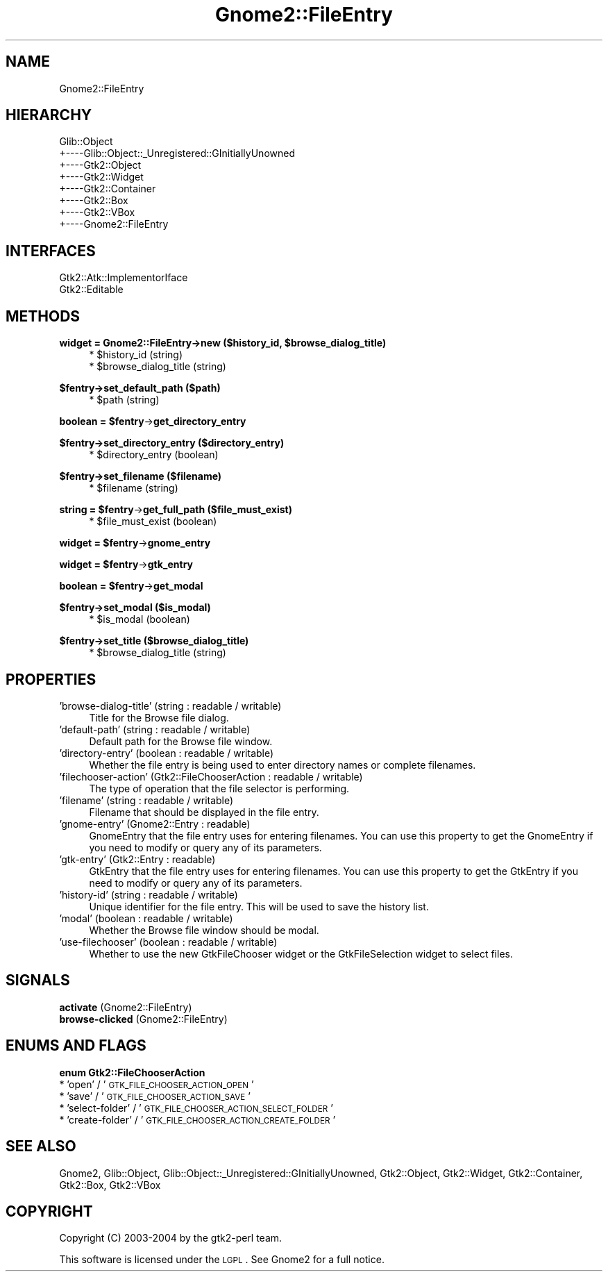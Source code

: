 .\" Automatically generated by Pod::Man v1.37, Pod::Parser v1.3
.\"
.\" Standard preamble:
.\" ========================================================================
.de Sh \" Subsection heading
.br
.if t .Sp
.ne 5
.PP
\fB\\$1\fR
.PP
..
.de Sp \" Vertical space (when we can't use .PP)
.if t .sp .5v
.if n .sp
..
.de Vb \" Begin verbatim text
.ft CW
.nf
.ne \\$1
..
.de Ve \" End verbatim text
.ft R
.fi
..
.\" Set up some character translations and predefined strings.  \*(-- will
.\" give an unbreakable dash, \*(PI will give pi, \*(L" will give a left
.\" double quote, and \*(R" will give a right double quote.  | will give a
.\" real vertical bar.  \*(C+ will give a nicer C++.  Capital omega is used to
.\" do unbreakable dashes and therefore won't be available.  \*(C` and \*(C'
.\" expand to `' in nroff, nothing in troff, for use with C<>.
.tr \(*W-|\(bv\*(Tr
.ds C+ C\v'-.1v'\h'-1p'\s-2+\h'-1p'+\s0\v'.1v'\h'-1p'
.ie n \{\
.    ds -- \(*W-
.    ds PI pi
.    if (\n(.H=4u)&(1m=24u) .ds -- \(*W\h'-12u'\(*W\h'-12u'-\" diablo 10 pitch
.    if (\n(.H=4u)&(1m=20u) .ds -- \(*W\h'-12u'\(*W\h'-8u'-\"  diablo 12 pitch
.    ds L" ""
.    ds R" ""
.    ds C` ""
.    ds C' ""
'br\}
.el\{\
.    ds -- \|\(em\|
.    ds PI \(*p
.    ds L" ``
.    ds R" ''
'br\}
.\"
.\" If the F register is turned on, we'll generate index entries on stderr for
.\" titles (.TH), headers (.SH), subsections (.Sh), items (.Ip), and index
.\" entries marked with X<> in POD.  Of course, you'll have to process the
.\" output yourself in some meaningful fashion.
.if \nF \{\
.    de IX
.    tm Index:\\$1\t\\n%\t"\\$2"
..
.    nr % 0
.    rr F
.\}
.\"
.\" For nroff, turn off justification.  Always turn off hyphenation; it makes
.\" way too many mistakes in technical documents.
.hy 0
.if n .na
.\"
.\" Accent mark definitions (@(#)ms.acc 1.5 88/02/08 SMI; from UCB 4.2).
.\" Fear.  Run.  Save yourself.  No user-serviceable parts.
.    \" fudge factors for nroff and troff
.if n \{\
.    ds #H 0
.    ds #V .8m
.    ds #F .3m
.    ds #[ \f1
.    ds #] \fP
.\}
.if t \{\
.    ds #H ((1u-(\\\\n(.fu%2u))*.13m)
.    ds #V .6m
.    ds #F 0
.    ds #[ \&
.    ds #] \&
.\}
.    \" simple accents for nroff and troff
.if n \{\
.    ds ' \&
.    ds ` \&
.    ds ^ \&
.    ds , \&
.    ds ~ ~
.    ds /
.\}
.if t \{\
.    ds ' \\k:\h'-(\\n(.wu*8/10-\*(#H)'\'\h"|\\n:u"
.    ds ` \\k:\h'-(\\n(.wu*8/10-\*(#H)'\`\h'|\\n:u'
.    ds ^ \\k:\h'-(\\n(.wu*10/11-\*(#H)'^\h'|\\n:u'
.    ds , \\k:\h'-(\\n(.wu*8/10)',\h'|\\n:u'
.    ds ~ \\k:\h'-(\\n(.wu-\*(#H-.1m)'~\h'|\\n:u'
.    ds / \\k:\h'-(\\n(.wu*8/10-\*(#H)'\z\(sl\h'|\\n:u'
.\}
.    \" troff and (daisy-wheel) nroff accents
.ds : \\k:\h'-(\\n(.wu*8/10-\*(#H+.1m+\*(#F)'\v'-\*(#V'\z.\h'.2m+\*(#F'.\h'|\\n:u'\v'\*(#V'
.ds 8 \h'\*(#H'\(*b\h'-\*(#H'
.ds o \\k:\h'-(\\n(.wu+\w'\(de'u-\*(#H)/2u'\v'-.3n'\*(#[\z\(de\v'.3n'\h'|\\n:u'\*(#]
.ds d- \h'\*(#H'\(pd\h'-\w'~'u'\v'-.25m'\f2\(hy\fP\v'.25m'\h'-\*(#H'
.ds D- D\\k:\h'-\w'D'u'\v'-.11m'\z\(hy\v'.11m'\h'|\\n:u'
.ds th \*(#[\v'.3m'\s+1I\s-1\v'-.3m'\h'-(\w'I'u*2/3)'\s-1o\s+1\*(#]
.ds Th \*(#[\s+2I\s-2\h'-\w'I'u*3/5'\v'-.3m'o\v'.3m'\*(#]
.ds ae a\h'-(\w'a'u*4/10)'e
.ds Ae A\h'-(\w'A'u*4/10)'E
.    \" corrections for vroff
.if v .ds ~ \\k:\h'-(\\n(.wu*9/10-\*(#H)'\s-2\u~\d\s+2\h'|\\n:u'
.if v .ds ^ \\k:\h'-(\\n(.wu*10/11-\*(#H)'\v'-.4m'^\v'.4m'\h'|\\n:u'
.    \" for low resolution devices (crt and lpr)
.if \n(.H>23 .if \n(.V>19 \
\{\
.    ds : e
.    ds 8 ss
.    ds o a
.    ds d- d\h'-1'\(ga
.    ds D- D\h'-1'\(hy
.    ds th \o'bp'
.    ds Th \o'LP'
.    ds ae ae
.    ds Ae AE
.\}
.rm #[ #] #H #V #F C
.\" ========================================================================
.\"
.IX Title "Gnome2::FileEntry 3pm"
.TH Gnome2::FileEntry 3pm "2006-06-19" "perl v5.8.7" "User Contributed Perl Documentation"
.SH "NAME"
Gnome2::FileEntry
.SH "HIERARCHY"
.IX Header "HIERARCHY"
.Vb 8
\&  Glib::Object
\&  +\-\-\-\-Glib::Object::_Unregistered::GInitiallyUnowned
\&       +\-\-\-\-Gtk2::Object
\&            +\-\-\-\-Gtk2::Widget
\&                 +\-\-\-\-Gtk2::Container
\&                      +\-\-\-\-Gtk2::Box
\&                           +\-\-\-\-Gtk2::VBox
\&                                +\-\-\-\-Gnome2::FileEntry
.Ve
.SH "INTERFACES"
.IX Header "INTERFACES"
.Vb 2
\&  Gtk2::Atk::ImplementorIface
\&  Gtk2::Editable
.Ve
.SH "METHODS"
.IX Header "METHODS"
.ie n .Sh "widget = Gnome2::FileEntry\->\fBnew\fP ($history_id, $browse_dialog_title)"
.el .Sh "widget = Gnome2::FileEntry\->\fBnew\fP ($history_id, \f(CW$browse_dialog_title\fP)"
.IX Subsection "widget = Gnome2::FileEntry->new ($history_id, $browse_dialog_title)"
.RS 4
.ie n .IP "* $history_id (string)" 4
.el .IP "* \f(CW$history_id\fR (string)" 4
.IX Item "$history_id (string)"
.PD 0
.ie n .IP "* $browse_dialog_title (string)" 4
.el .IP "* \f(CW$browse_dialog_title\fR (string)" 4
.IX Item "$browse_dialog_title (string)"
.RE
.RS 4
.RE
.PD
.Sh "$fentry\->\fBset_default_path\fP ($path)"
.IX Subsection "$fentry->set_default_path ($path)"
.RS 4
.ie n .IP "* $path (string)" 4
.el .IP "* \f(CW$path\fR (string)" 4
.IX Item "$path (string)"
.RE
.RS 4
.RE
.ie n .Sh "boolean = $fentry\fP\->\fBget_directory_entry"
.el .Sh "boolean = \f(CW$fentry\fP\->\fBget_directory_entry\fP"
.IX Subsection "boolean = $fentry->get_directory_entry"
.Sh "$fentry\->\fBset_directory_entry\fP ($directory_entry)"
.IX Subsection "$fentry->set_directory_entry ($directory_entry)"
.RS 4
.PD 0
.ie n .IP "* $directory_entry (boolean)" 4
.el .IP "* \f(CW$directory_entry\fR (boolean)" 4
.IX Item "$directory_entry (boolean)"
.RE
.RS 4
.RE
.PD
.Sh "$fentry\->\fBset_filename\fP ($filename)"
.IX Subsection "$fentry->set_filename ($filename)"
.RS 4
.ie n .IP "* $filename (string)" 4
.el .IP "* \f(CW$filename\fR (string)" 4
.IX Item "$filename (string)"
.RE
.RS 4
.RE
.ie n .Sh "string = $fentry\fP\->\fBget_full_path ($file_must_exist)"
.el .Sh "string = \f(CW$fentry\fP\->\fBget_full_path\fP ($file_must_exist)"
.IX Subsection "string = $fentry->get_full_path ($file_must_exist)"
.RS 4
.PD 0
.ie n .IP "* $file_must_exist (boolean)" 4
.el .IP "* \f(CW$file_must_exist\fR (boolean)" 4
.IX Item "$file_must_exist (boolean)"
.RE
.RS 4
.RE
.PD
.ie n .Sh "widget = $fentry\fP\->\fBgnome_entry"
.el .Sh "widget = \f(CW$fentry\fP\->\fBgnome_entry\fP"
.IX Subsection "widget = $fentry->gnome_entry"
.ie n .Sh "widget = $fentry\fP\->\fBgtk_entry"
.el .Sh "widget = \f(CW$fentry\fP\->\fBgtk_entry\fP"
.IX Subsection "widget = $fentry->gtk_entry"
.ie n .Sh "boolean = $fentry\fP\->\fBget_modal"
.el .Sh "boolean = \f(CW$fentry\fP\->\fBget_modal\fP"
.IX Subsection "boolean = $fentry->get_modal"
.Sh "$fentry\->\fBset_modal\fP ($is_modal)"
.IX Subsection "$fentry->set_modal ($is_modal)"
.RS 4
.ie n .IP "* $is_modal (boolean)" 4
.el .IP "* \f(CW$is_modal\fR (boolean)" 4
.IX Item "$is_modal (boolean)"
.RE
.RS 4
.RE
.Sh "$fentry\->\fBset_title\fP ($browse_dialog_title)"
.IX Subsection "$fentry->set_title ($browse_dialog_title)"
.RS 4
.PD 0
.ie n .IP "* $browse_dialog_title (string)" 4
.el .IP "* \f(CW$browse_dialog_title\fR (string)" 4
.IX Item "$browse_dialog_title (string)"
.RE
.RS 4
.RE
.PD
.SH "PROPERTIES"
.IX Header "PROPERTIES"
.IP "'browse\-dialog\-title' (string : readable / writable)" 4
.IX Item "'browse-dialog-title' (string : readable / writable)"
Title for the Browse file dialog.
.IP "'default\-path' (string : readable / writable)" 4
.IX Item "'default-path' (string : readable / writable)"
Default path for the Browse file window.
.IP "'directory\-entry' (boolean : readable / writable)" 4
.IX Item "'directory-entry' (boolean : readable / writable)"
Whether the file entry is being used to enter directory names or complete filenames.
.IP "'filechooser\-action' (Gtk2::FileChooserAction : readable / writable)" 4
.IX Item "'filechooser-action' (Gtk2::FileChooserAction : readable / writable)"
The type of operation that the file selector is performing.
.IP "'filename' (string : readable / writable)" 4
.IX Item "'filename' (string : readable / writable)"
Filename that should be displayed in the file entry.
.IP "'gnome\-entry' (Gnome2::Entry : readable)" 4
.IX Item "'gnome-entry' (Gnome2::Entry : readable)"
GnomeEntry that the file entry uses for entering filenames.  You can use this property to get the GnomeEntry if you need to modify or query any of its parameters.
.IP "'gtk\-entry' (Gtk2::Entry : readable)" 4
.IX Item "'gtk-entry' (Gtk2::Entry : readable)"
GtkEntry that the file entry uses for entering filenames.  You can use this property to get the GtkEntry if you need to modify or query any of its parameters.
.IP "'history\-id' (string : readable / writable)" 4
.IX Item "'history-id' (string : readable / writable)"
Unique identifier for the file entry.  This will be used to save the history list.
.IP "'modal' (boolean : readable / writable)" 4
.IX Item "'modal' (boolean : readable / writable)"
Whether the Browse file window should be modal.
.IP "'use\-filechooser' (boolean : readable / writable)" 4
.IX Item "'use-filechooser' (boolean : readable / writable)"
Whether to use the new GtkFileChooser widget or the GtkFileSelection widget to select files.
.SH "SIGNALS"
.IX Header "SIGNALS"
.IP "\fBactivate\fR (Gnome2::FileEntry)" 4
.IX Item "activate (Gnome2::FileEntry)"
.PD 0
.IP "\fBbrowse-clicked\fR (Gnome2::FileEntry)" 4
.IX Item "browse-clicked (Gnome2::FileEntry)"
.PD
.SH "ENUMS AND FLAGS"
.IX Header "ENUMS AND FLAGS"
.Sh "enum Gtk2::FileChooserAction"
.IX Subsection "enum Gtk2::FileChooserAction"
.IP "* 'open' / '\s-1GTK_FILE_CHOOSER_ACTION_OPEN\s0'" 4
.IX Item "'open' / 'GTK_FILE_CHOOSER_ACTION_OPEN'"
.PD 0
.IP "* 'save' / '\s-1GTK_FILE_CHOOSER_ACTION_SAVE\s0'" 4
.IX Item "'save' / 'GTK_FILE_CHOOSER_ACTION_SAVE'"
.IP "* 'select\-folder' / '\s-1GTK_FILE_CHOOSER_ACTION_SELECT_FOLDER\s0'" 4
.IX Item "'select-folder' / 'GTK_FILE_CHOOSER_ACTION_SELECT_FOLDER'"
.IP "* 'create\-folder' / '\s-1GTK_FILE_CHOOSER_ACTION_CREATE_FOLDER\s0'" 4
.IX Item "'create-folder' / 'GTK_FILE_CHOOSER_ACTION_CREATE_FOLDER'"
.PD
.SH "SEE ALSO"
.IX Header "SEE ALSO"
Gnome2, Glib::Object, Glib::Object::_Unregistered::GInitiallyUnowned, Gtk2::Object, Gtk2::Widget, Gtk2::Container, Gtk2::Box, Gtk2::VBox
.SH "COPYRIGHT"
.IX Header "COPYRIGHT"
Copyright (C) 2003\-2004 by the gtk2\-perl team.
.PP
This software is licensed under the \s-1LGPL\s0.  See Gnome2 for a full notice.
